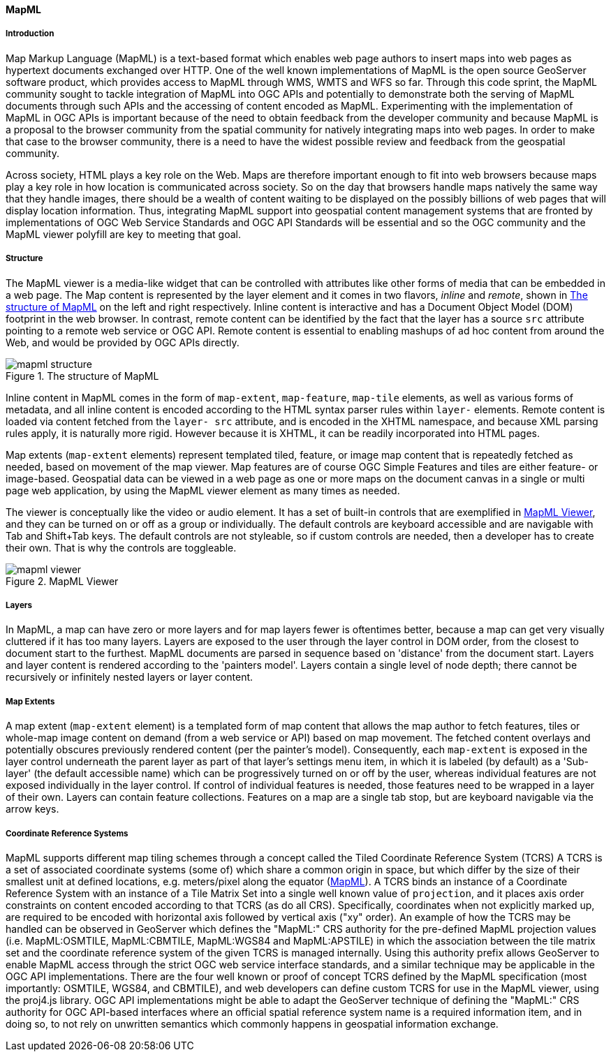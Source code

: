 [[mapml]]

==== MapML

===== Introduction

Map Markup Language (MapML) is a text-based format which enables web page authors to insert maps into web pages as hypertext documents exchanged over HTTP. One of the well known implementations of MapML is the open source GeoServer software product, which provides access to MapML through WMS, WMTS and WFS so far. Through this code sprint, the MapML community sought to tackle integration of MapML into OGC APIs and potentially to demonstrate both the serving of MapML documents through such APIs and the accessing of content encoded as MapML. Experimenting with the implementation of MapML in OGC APIs is important because of the need to obtain feedback from the developer community and because MapML is a proposal to the browser community from the spatial community for natively integrating maps into web pages. In order to make that case to the browser community, there is a need to have the widest possible review and feedback from the geospatial community. 

Across society, HTML plays a key role on the Web.  Maps are therefore important enough to fit into web browsers because maps play a key role in how location is communicated across society. So on the day that browsers handle maps natively the same way that they handle images, there should be a wealth of content waiting to be displayed on the possibly billions of web pages that will display location information. Thus, integrating MapML support into geospatial content management systems that are fronted by implementations of OGC Web Service Standards and OGC API Standards will be essential and so the OGC community and the MapML viewer polyfill are key to meeting that goal. 

===== Structure

The MapML viewer is a media-like widget that can be controlled with attributes like other forms of media that can be embedded in a web page. The Map content is represented by the layer element and it comes in two flavors, _inline_ and _remote_, shown in <<mapml_structure>> on the left and right respectively. Inline content is interactive and has a Document Object Model (DOM) footprint in the web browser. In contrast, remote content can be identified by the fact that the layer has a source `src` attribute pointing to a remote web service or OGC API. Remote content is essential to enabling mashups of ad hoc content from around the Web, and would be provided by OGC APIs directly.

[#mapml_structure]
.The structure of MapML
image::images/mapml_structure.png[]

Inline content in MapML comes in the form of `map-extent`, `map-feature`, `map-tile` elements, as well as various forms of metadata, and all inline content is encoded according to the HTML syntax parser rules within `layer-` elements. Remote content is loaded via content fetched from the `layer- src` attribute, and is encoded in the XHTML namespace, and because XML parsing rules apply, it is naturally more rigid. However because it is XHTML, it can be readily incorporated into HTML pages. 

Map extents (`map-extent` elements) represent templated tiled, feature, or image map content that is repeatedly fetched as needed, based on movement of the map viewer. Map features are of course OGC Simple Features and tiles are either feature- or image-based. Geospatial data can be viewed in a web page as one or more maps on the document canvas in a single or multi page web application, by using the MapML viewer element as many times as needed. 

The viewer is conceptually like the video or audio element. It has a set of built-in controls that are exemplified in <<mapml_viewer>>, and they can be turned on or off as a group or individually. The default controls are keyboard accessible and are navigable with Tab and Shift+Tab keys. The default controls are not styleable, so if custom controls are needed, then a developer has to create their own. That is why the controls are toggleable.

[#mapml_viewer]
.MapML Viewer
image::images/mapml_viewer.png[]

===== Layers

In MapML, a map can have zero or more layers and for map layers fewer is oftentimes better, because a map can get very visually cluttered if it has too many layers. Layers are exposed to the user through the layer control in DOM order, from the closest to document start to the furthest. MapML documents are parsed in sequence based on 'distance' from the document start. Layers and layer content is rendered according to the 'painters model'. Layers contain a single level of node depth; there cannot be recursively or infinitely nested layers or layer content.  

===== Map Extents

A map extent (`map-extent` element) is a templated form of map content that allows the map author to fetch features, tiles or whole-map image content on demand (from a web service or API) based on map movement. The fetched content overlays and potentially obscures previously rendered content (per the painter's model). Consequently, each `map-extent` is exposed in the layer control underneath the parent layer as part of that layer's settings menu item, in which it is labeled (by default) as a 'Sub-layer' (the default accessible name) which can be progressively turned on or off by the user, whereas individual features are not exposed individually in the layer control. If control of individual features is needed, those features need to be wrapped in a layer of their own. Layers can contain feature collections. Features on a map are a single tab stop, but are keyboard navigable via the arrow keys.

===== Coordinate Reference Systems

MapML supports different map tiling schemes through a concept called the Tiled Coordinate Reference System (TCRS) A TCRS is a set of associated coordinate systems (some of) which share a common origin in space, but which differ by the size of their smallest unit at defined locations, e.g. meters/pixel along the equator (<<MapML>>). A TCRS binds an instance of a Coordinate Reference System with an instance of a Tile Matrix Set into a single well known value of `projection`, and it places axis order constraints on content encoded according to that TCRS (as do all CRS). Specifically, coordinates when not explicitly marked up, are required to be encoded with horizontal axis followed by vertical axis ("xy" order). An example of how the TCRS may be handled can be observed in GeoServer which defines the "MapML:" CRS authority for the pre-defined MapML projection values (i.e. MapML:OSMTILE, MapML:CBMTILE, MapML:WGS84 and MapML:APSTILE) in which the association between the tile matrix set and the coordinate reference system of the given TCRS is managed internally. Using this authority prefix allows GeoServer to enable MapML access through the strict OGC web service interface standards, and a similar technique may be applicable in the OGC API implementations. There are the four well known or proof of concept TCRS defined by the MapML specification (most importantly: OSMTILE, WGS84, and CBMTILE), and web developers can define custom TCRS for use in the MapML viewer, using the proj4.js library. OGC API implementations might be able to adapt the GeoServer technique of defining the "MapML:" CRS authority for OGC API-based interfaces where an official spatial reference system name is a required information item, and in doing so, to not rely on unwritten semantics which commonly happens in geospatial information exchange.
